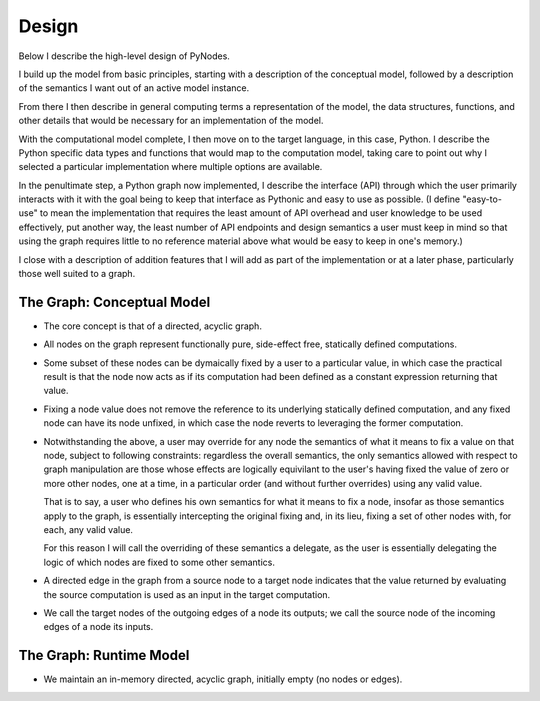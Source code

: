 Design
======

Below I describe the high-level design of PyNodes.

I build up the model from basic principles, starting
with a description of the conceptual model, followed 
by a description of the semantics I want out of an 
active model instance.

From there I then describe in general computing
terms a representation of the model, the data
structures, functions, and other details that
would be necessary for an implementation of the 
model.

With the computational model complete, I then move
on to the target language, in this case, Python.
I describe the Python specific data types and functions 
that would map to the computation model, taking care
to point out why I selected a particular implementation 
where multiple options are available.

In the penultimate step, a Python graph now implemented,
I describe the interface (API) through which the user
primarily interacts with it with the goal being to keep
that interface as Pythonic and easy to use as possible.
(I define "easy-to-use" to mean the implementation
that requires the least amount of API overhead and user
knowledge to be used effectively, put another way,
the least number of API endpoints and design semantics
a user must keep in mind so that using the graph 
requires little to no reference material above what
would be easy to keep in one's memory.)

I close with a description of addition features
that I will add as part of the implementation or 
at a later phase, particularly those well suited
to a graph.

The Graph: Conceptual Model
---------------------------

* The core concept is that of a directed, acyclic
  graph.

* All nodes on the graph represent functionally pure, 
  side-effect free, statically defined computations. 

* Some subset of these nodes can be dymaically fixed 
  by a user to a particular value, in which case the 
  practical result is that the node now acts as if its
  computation had been defined as a constant
  expression returning that value.

* Fixing a node value does not remove the reference
  to its underlying statically defined computation,
  and any fixed node can have its node unfixed, in
  which case the node reverts to leveraging the former
  computation.
 
* Notwithstanding the above, a user may
  override for any node the semantics of what it means
  to fix a value on that node, subject to following 
  constraints: regardless the overall semantics, 
  the only semantics allowed with respect to graph
  manipulation are those whose effects are logically
  equivilant to the user's having fixed the value of
  zero or more other nodes, one at a time, in a 
  particular order (and without further overrides)
  using any valid value.

  That is to say, a user who defines his own semantics
  for what it means to fix a node, insofar as those
  semantics apply to the graph, is essentially intercepting
  the original fixing and, in its lieu, fixing a set 
  of other nodes with, for each, any valid value.

  For this reason I will call the overriding of
  these semantics a delegate, as the user is essentially
  delegating the logic of which nodes are fixed to
  some other semantics.
  
* A directed edge in the graph from a source node
  to a target node indicates that the value returned
  by evaluating the source computation is used
  as an input in the target computation.
  
* We call the target nodes of the outgoing edges of
  a node its outputs; we call the source node of the
  incoming edges of a node its inputs.

 

The Graph: Runtime Model 
------------------------
* We maintain an in-memory directed, acyclic graph,
  initially empty (no nodes or edges).
